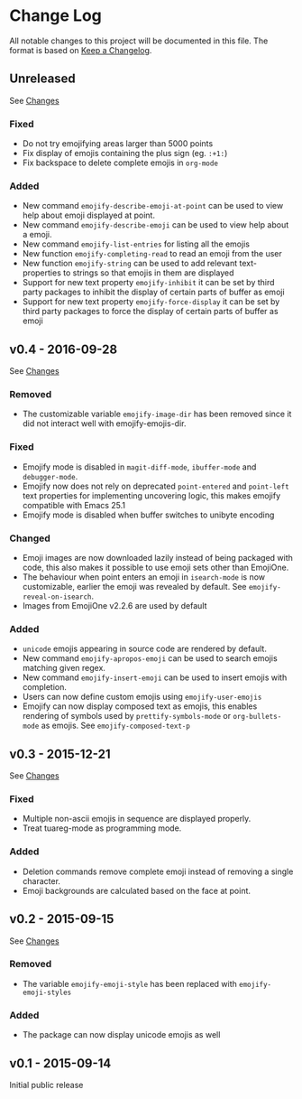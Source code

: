 * Change Log
  All notable changes to this project will be documented in this file.
  The format is based on [[http://keepachangelog.com/][Keep a Changelog]].

** Unreleased
   See [[https://github.com/iqbalansari/emacs-emojify/compare/v0.4...HEAD][Changes]]

*** Fixed
    - Do not try emojifying areas larger than 5000 points
    - Fix display of emojis containing the plus sign (eg. ~:+1:~)
    - Fix backspace to delete complete emojis in ~org-mode~
*** Added
    - New command ~emojify-describe-emoji-at-point~ can be used to view help about emoji displayed at point.
    - New command ~emojify-describe-emoji~ can be used to view help about a emoji.
    - New command ~emojify-list-entries~ for listing all the emojis
    - New function ~emojify-completing-read~ to read an emoji from the user
    - New function ~emojify-string~ can be used to add relevant text-properties to strings so that emojis in them are displayed
    - Support for new text property ~emojify-inhibit~ it can be set by third party packages to inhibit the display of certain parts of buffer as emoji
    - Support for new text property ~emojify-force-display~ it can be set by third party packages to force the display of certain parts of buffer as emoji

** v0.4 - 2016-09-28
   See [[https://github.com/iqbalansari/emacs-emojify/compare/v0.3...v0.4][Changes]]

*** Removed
    - The customizable variable ~emojify-image-dir~ has been removed since it did not interact well with emojify-emojis-dir.
*** Fixed
    - Emojify mode is disabled in ~magit-diff-mode~, ~ibuffer-mode~ and ~debugger-mode~.
    - Emojify now does not rely on deprecated ~point-entered~ and ~point-left~ text properties for implementing uncovering logic, this makes emojify compatible with Emacs 25.1
    - Emojify mode is disabled when buffer switches to unibyte encoding
*** Changed
    - Emoji images are now downloaded lazily instead of being packaged with code, this also makes it possible to use emoji sets other than EmojiOne.
    - The behaviour when point enters an emoji in ~isearch-mode~ is now customizable, earlier the emoji was revealed by default. See ~emojify-reveal-on-isearch~.
    - Images from EmojiOne v2.2.6 are used by default
*** Added
    - ~unicode~ emojis appearing in source code are rendered by default.
    - New command ~emojify-apropos-emoji~ can be used to search emojis matching given regex.
    - New command ~emojify-insert-emoji~ can be used to insert emojis with completion.
    - Users can now define custom emojis using ~emojify-user-emojis~
    - Emojify can now display composed text as emojis, this enables rendering of symbols used by ~prettify-symbols-mode~ or ~org-bullets-mode~ as emojis. See ~emojify-composed-text-p~

** v0.3 - 2015-12-21
   See [[https://github.com/iqbalansari/emacs-emojify/compare/v0.2...v0.3][Changes]]

*** Fixed
    - Multiple non-ascii emojis in sequence are displayed properly.
    - Treat tuareg-mode as programming mode.
*** Added
    - Deletion commands remove complete emoji instead of removing a single character.
    - Emoji backgrounds are calculated based on the face at point.

** v0.2 - 2015-09-15
   See [[https://github.com/iqbalansari/emacs-emojify/compare/v0.1...v0.2][Changes]]

*** Removed
    - The variable ~emojify-emoji-style~ has been replaced with ~emojify-emoji-styles~

*** Added
    - The package can now display unicode emojis as well

** v0.1 - 2015-09-14
   Initial public release
